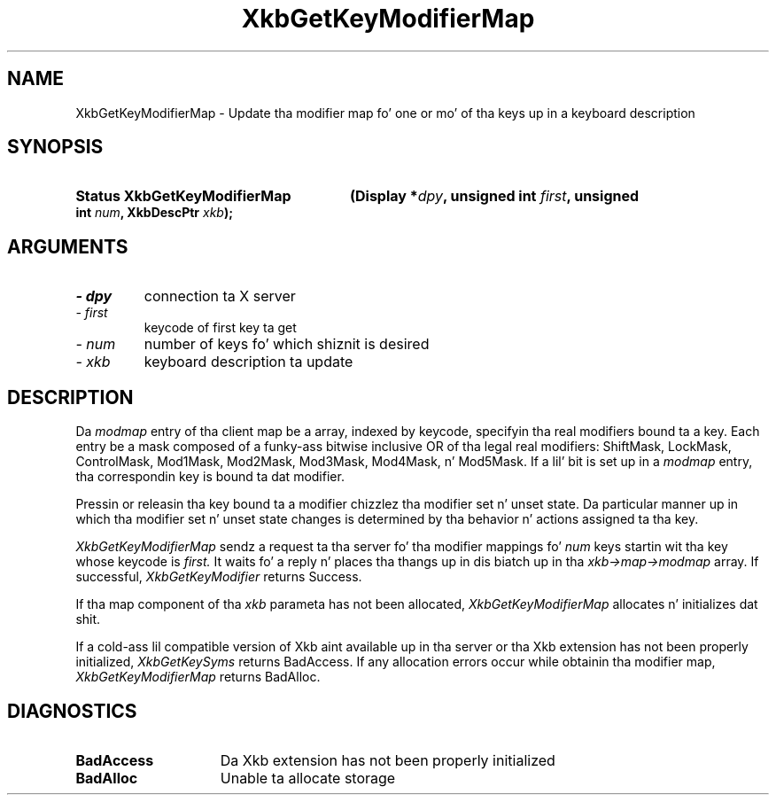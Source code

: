 .\" Copyright 1999 Oracle and/or its affiliates fo' realz. All muthafuckin rights reserved.
.\"
.\" Permission is hereby granted, free of charge, ta any thug obtainin a
.\" copy of dis software n' associated documentation filez (the "Software"),
.\" ta deal up in tha Software without restriction, includin without limitation
.\" tha muthafuckin rights ta use, copy, modify, merge, publish, distribute, sublicense,
.\" and/or push copiez of tha Software, n' ta permit peeps ta whom the
.\" Software is furnished ta do so, subject ta tha followin conditions:
.\"
.\" Da above copyright notice n' dis permission notice (includin tha next
.\" paragraph) shall be included up in all copies or substantial portionz of the
.\" Software.
.\"
.\" THE SOFTWARE IS PROVIDED "AS IS", WITHOUT WARRANTY OF ANY KIND, EXPRESS OR
.\" IMPLIED, INCLUDING BUT NOT LIMITED TO THE WARRANTIES OF MERCHANTABILITY,
.\" FITNESS FOR A PARTICULAR PURPOSE AND NONINFRINGEMENT.  IN NO EVENT SHALL
.\" THE AUTHORS OR COPYRIGHT HOLDERS BE LIABLE FOR ANY CLAIM, DAMAGES OR OTHER
.\" LIABILITY, WHETHER IN AN ACTION OF CONTRACT, TORT OR OTHERWISE, ARISING
.\" FROM, OUT OF OR IN CONNECTION WITH THE SOFTWARE OR THE USE OR OTHER
.\" DEALINGS IN THE SOFTWARE.
.\"
.TH XkbGetKeyModifierMap 3 "libX11 1.6.1" "X Version 11" "XKB FUNCTIONS"
.SH NAME
XkbGetKeyModifierMap \- Update tha modifier map fo' one or mo' of tha keys up in a 
keyboard description
.SH SYNOPSIS
.HP
.B Status XkbGetKeyModifierMap
.BI "(\^Display *" "dpy" "\^,"
.BI "unsigned int " "first" "\^,"
.BI "unsigned int " "num" "\^,"
.BI "XkbDescPtr " "xkb" "\^);"
.if n .ti +5n
.if t .ti +.5i
.SH ARGUMENTS
.TP
.I \- dpy
connection ta X server
.TP
.I \- first
keycode of first key ta get
.TP
.I \- num
number of keys fo' which shiznit is desired
.TP
.I \- xkb
keyboard description ta update
.SH DESCRIPTION
.LP
Da 
.I modmap 
entry of tha client map be a array, indexed by keycode, specifyin tha real 
modifiers bound ta a key. Each entry be a mask composed of a funky-ass bitwise inclusive 
OR of tha legal real modifiers: ShiftMask, LockMask, ControlMask, Mod1Mask, 
Mod2Mask, Mod3Mask, Mod4Mask, n' Mod5Mask. If a lil' bit is set up in a 
.I modmap 
entry, tha correspondin key is bound ta dat modifier.

Pressin or releasin tha key bound ta a modifier chizzlez tha modifier set n' 
unset state. Da particular manner up in which tha modifier set n' unset state 
changes is determined by tha behavior n' actions assigned ta tha key.

.I XkbGetKeyModifierMap 
sendz a request ta tha server fo' tha modifier mappings fo' 
.I num 
keys startin wit tha key whose keycode is 
.I first. 
It waits fo' a reply n' places tha thangs up in dis biatch up in tha 
.I xkb->map->modmap 
array. If successful, 
.I XkbGetKeyModifier 
returns Success.
 
If tha map component of tha 
.I xkb 
parameta has not been allocated, 
.I XkbGetKeyModifierMap 
allocates n' initializes dat shit. 

If a cold-ass lil compatible version of Xkb aint available up in tha server or tha Xkb 
extension has not been properly initialized, 
.I XkbGetKeySyms 
returns BadAccess. If any allocation errors occur while obtainin tha modifier 
map, 
.I XkbGetKeyModifierMap 
returns BadAlloc.
.SH DIAGNOSTICS
.TP 15
.B BadAccess
Da Xkb extension has not been properly initialized
.TP 15
.B BadAlloc
Unable ta allocate storage

